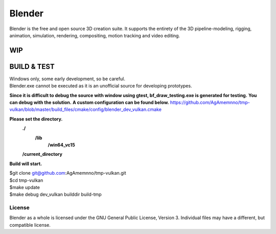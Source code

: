 
.. Keep this document short & concise,
   linking to external resources instead of including content in-line.
   See 'release/text/readme.html' for the end user read-me.


Blender
=======

Blender is the free and open source 3D creation suite.
It supports the entirety of the 3D pipeline-modeling, rigging, animation, simulation, rendering, compositing,
motion tracking and video editing.

.. figure:: https://code.blender.org/wp-content/uploads/2018/12/springrg.jpg
   :scale: 50 %
   :align: center


WIP
-------



BUILD & TEST
-------
| Windows only, some early development, so be careful.
| Blender.exe cannot be executed as it is an unofficial source for developing prototypes.
**Since it is difficult to debug the source with window using gtest, bf_draw_testing.exe is generated for testing.**
**You can debug with the solution.**
**A custom configuration can be found below.**
https://github.com/AgAmemnno/tmp-vulkan/blob/master/build_files/cmake/config/blender_dev_vulkan.cmake

**Please set the directory.**
    **./**
      **\/lib**
        **\/win64_vc15**
    **\/current_directory**


**Build will start.**

| $git clone git@github.com:AgAmemnno/tmp-vulkan.git  
| $cd tmp-vulkan  
| $make update
| $make debug dev_vulkan builddir build-tmp 


-------
License
-------

Blender as a whole is licensed under the GNU General Public License, Version 3.
Individual files may have a different, but compatible license.



